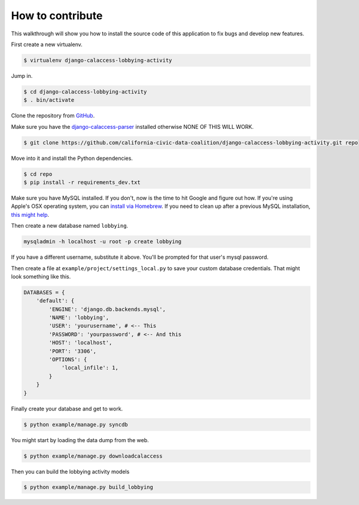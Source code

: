 How to contribute
=================

This walkthrough will show you how to install the source code of this application
to fix bugs and develop new features.

First create a new virtualenv.

.. code-block:: bash

    $ virtualenv django-calaccess-lobbying-activity

Jump in.

.. code-block:: bash

    $ cd django-calaccess-lobbying-activity
    $ . bin/activate

Clone the repository from `GitHub <https://github.com/california-civic-data-coalition/django-calaccess-lobbying-activity>`_.

Make sure you have the `django-calaccess-parser <https://github.com/california-civic-data-coalition/django-calaccess-campaign-parser>`_ installed otherwise NONE OF THIS WILL WORK.

.. code-block:: bash

    $ git clone https://github.com/california-civic-data-coalition/django-calaccess-lobbying-activity.git repo

Move into it and install the Python dependencies.

.. code-block:: bash

    $ cd repo
    $ pip install -r requirements_dev.txt

Make sure you have MySQL installed. If you don't, now is the time to hit Google and figure out how. If
you're using Apple's OSX operating system, you can `install via Homebrew <http://benjsicam.me/blog/how-to-install-mysql-on-mac-os-x-using-homebrew-tutorial/>`_. If you need to clean up after a previous MySQL installation, `this might help <http://stackoverflow.com/questions/4359131/brew-install-mysql-on-mac-os/6378429#6378429>`_.

Then create a new database named ``lobbying``.

.. code-block:: bash

    mysqladmin -h localhost -u root -p create lobbying

If you have a different username, substitute it above. You'll be prompted for that user's mysql password.

Then create a file at ``example/project/settings_local.py`` to save your custom database credentials. That
might look something like this.

.. code-block:: python

    DATABASES = {
        'default': {
            'ENGINE': 'django.db.backends.mysql',
            'NAME': 'lobbying',
            'USER': 'yourusername', # <-- This
            'PASSWORD': 'yourpassword', # <-- And this
            'HOST': 'localhost',
            'PORT': '3306',
            'OPTIONS': {
                'local_infile': 1,
            }
        }
    }

Finally create your database and get to work.

.. code-block:: bash

    $ python example/manage.py syncdb

You might start by loading the data dump from the web.

.. code-block:: bash

    $ python example/manage.py downloadcalaccess

Then you can build the lobbying activity models

.. code-block:: bash

    $ python example/manage.py build_lobbying